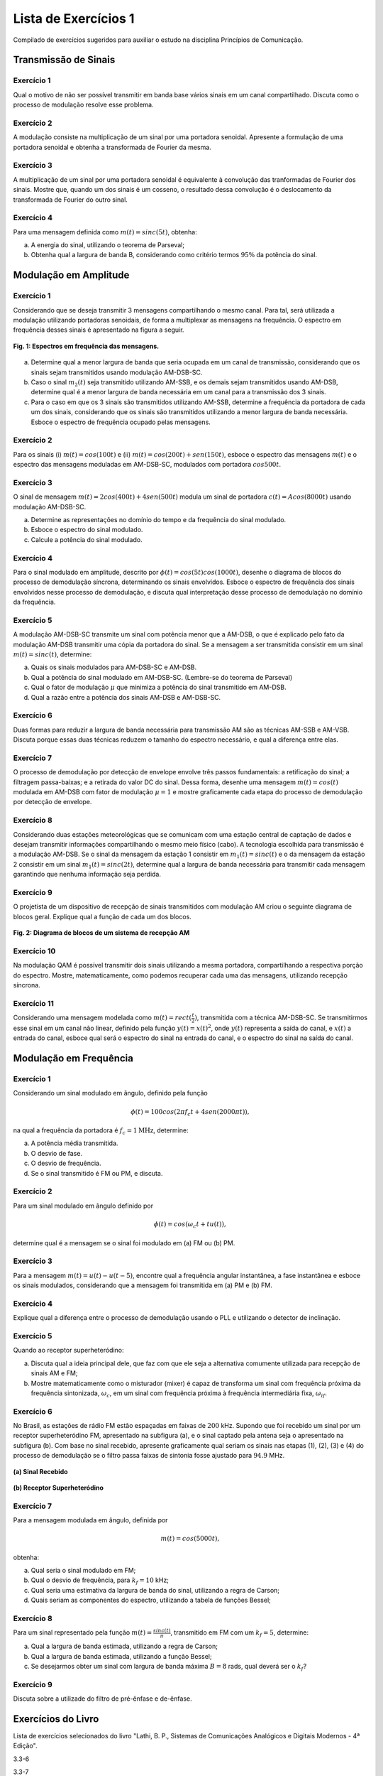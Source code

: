 =====================
Lista de Exercícios 1
=====================

Compilado de exercícios sugeridos para auxiliar o estudo na disciplina Princípios de Comunicação. 


Transmissão de Sinais
=====================

-----------
Exercício 1
-----------

Qual o motivo de não ser possível transmitir em banda base vários sinais em um canal compartilhado. Discuta como o processo de modulação resolve esse problema.

-----------
Exercício 2
-----------

A modulação consiste na multiplicação de um sinal por uma portadora senoidal. Apresente a formulação de uma portadora senoidal e obtenha a transformada de Fourier da mesma.

-----------
Exercício 3
-----------

A multiplicação de um sinal por uma portadora senoidal é equivalente à convolução das tranformadas de Fourier dos sinais. Mostre que, quando um dos sinais é um cosseno, o resultado dessa convolução é o deslocamento da transformada de Fourier do outro sinal. 

-----------
Exercício 4
-----------

Para uma mensagem definida como :math:`m(t)=sinc(5t)`, obtenha:

a) A energia do sinal, utilizando o teorema de Parseval;

b) Obtenha qual a largura de banda B, considerando como critério termos :math:`95\%` da potência do sinal.


Modulação em Amplitude
======================

-----------
Exercício 1
-----------

Considerando que se deseja transmitir 3 mensagens compartilhando o mesmo canal. Para tal, será utilizada a modulação utilizando portadoras senoidais, de forma a multiplexar as mensagens na frequência. O espectro em frequência desses sinais é apresentado na figura a seguir.

.. figure:: /figures/ExPcom1.png
	:figwidth: 100%
	:width: 70%
	:align: center
	
	**Fig. 1: Espectros em frequência das mensagens.**
	
a) Determine qual a menor largura de banda que seria ocupada em um canal de transmissão, considerando que os sinais sejam transmitidos usando modulação AM-DSB-SC.

b) Caso o sinal :math:`m_2(t)` seja transmitido utilizando AM-SSB, e os demais sejam transmitidos usando AM-DSB, determine qual é a menor largura de banda necessária em um canal para a transmissão dos 3 sinais. 

c) Para o caso em que os 3 sinais são transmitidos utilizando AM-SSB, determine a frequência da portadora de cada um dos sinais, considerando que os sinais são transmitidos utilizando a menor largura de banda necessária. Esboce o espectro de frequência ocupado pelas mensagens.

-----------
Exercício 2
-----------

Para os sinais (i) :math:`m(t)=cos(100t)` e (ii) :math:`m(t)= cos(200t)+ sen(150t)`, esboce o espectro das mensagens :math:`m(t)` e o espectro das mensagens moduladas em AM-DSB-SC, modulados com portadora :math:`cos 500 t`. 

-----------
Exercício 3
-----------

O sinal de mensagem :math:`m(t)=2cos(400t)+4sen(500t)` modula um sinal de portadora :math:`c(t)=A cos(8000t)` usando modulação AM-DSB-SC. 

a) Determine as representações no domínio do tempo e da frequência do sinal modulado.
b) Esboce o espectro do sinal modulado.
c) Calcule a potência do sinal modulado.

-----------
Exercício 4
-----------

Para o sinal modulado em amplitude, descrito por :math:`\phi(t)=cos(5t)cos(1000t)`, desenhe o diagrama de blocos do processo de demodulação síncrona, determinando os sinais envolvidos. Esboce o espectro de frequência dos sinais envolvidos nesse processo de demodulação, e discuta qual interpretação desse processo de demodulação no domínio da frequência.

-----------
Exercício 5
-----------

A modulação AM-DSB-SC transmite um sinal com potência menor que a AM-DSB, o que é explicado pelo fato da modulação AM-DSB transmitir uma cópia da portadora do sinal. Se a mensagem a ser transmitida consistir em um sinal :math:`m(t)=sinc(t)`, determine:

a) Quais os sinais modulados para AM-DSB-SC e AM-DSB.
b) Qual a potência do sinal modulado em AM-DSB-SC. (Lembre-se do teorema de Parseval)
c) Qual o fator de modulação :math:`\mu` que minimiza a potência do sinal transmitido em AM-DSB.
d) Qual a razão entre a potência dos sinais AM-DSB e AM-DSB-SC.

-----------
Exercício 6
-----------

Duas formas para reduzir a largura de banda necessária para transmissão AM são as técnicas AM-SSB e AM-VSB. Discuta porque essas duas técnicas reduzem o tamanho do espectro necessário, e qual a diferença entre elas. 

-----------
Exercício 7
-----------

O processo de demodulação por detecção de envelope envolve três passos fundamentais: a retificação do sinal; a filtragem passa-baixas; e a retirada do valor DC do sinal. Dessa forma, desenhe uma mensagem :math:`m(t)=cos(t)` modulada em AM-DSB com fator de modulação :math:`\mu=1` e mostre graficamente cada etapa do processo de demodulação por detecção de envelope.

-----------
Exercício 8
-----------

Considerando duas estações meteorológicas que se comunicam com uma estação central de captação de dados e desejam transmitir informações compartilhando o mesmo meio físico (cabo). A tecnologia escolhida para transmissão é a modulação AM-DSB. Se o sinal da mensagem da estação 1 consistir em :math:`m_1(t)=sinc(t)` e o da mensagem da estação 2 consistir em um sinal :math:`m_1(t)=sinc(2t)`, determine qual a largura de banda necessária para transmitir cada mensagem garantindo que nenhuma informação seja perdida.

-----------
Exercício 9
-----------

O projetista de um dispositivo de recepção de sinais transmitidos com modulação AM criou o seguinte diagrama de blocos geral. Explique qual a função de cada um dos blocos.

.. figure:: /figures/Recepcao.png
	:figwidth: 100%
	:width: 50%
	:align: center
	
	**Fig. 2: Diagrama de blocos de um sistema de recepção AM**

------------
Exercício 10
------------

Na modulação QAM é possível transmitir dois sinais utilizando a mesma portadora, compartilhando a respectiva porção do espectro. Mostre, matematicamente, como podemos recuperar cada uma das mensagens, utilizando recepção síncrona. 

------------
Exercício 11
------------

Considerando uma mensagem modelada como :math:`m(t)=rect(\frac{t}{2})`, transmitida com a técnica AM-DSB-SC. Se transmitirmos esse sinal em um canal não linear, definido pela função :math:`y(t)=x(t)^2`, onde :math:`y(t)` representa a saída do canal, e :math:`x(t)` a entrada do canal, esboce qual será o espectro do sinal na entrada do canal, e o espectro do sinal na saída do canal. 
	
Modulação em Frequência
=======================

-----------
Exercício 1
-----------

Considerando um sinal modulado em ângulo, definido pela função

.. math::
	\phi(t)=100cos(2\pi f_c t + 4sen(2000 \pi t)),
	
na qual a frequência da portadora é :math:`f_c=1 \text{MHz}`, determine:

a) A potência média transmitida.
b) O desvio de fase.
c) O desvio de frequência.
d) Se o sinal transmitido é FM ou PM, e discuta.

-----------
Exercício 2
-----------

Para um sinal modulado em ângulo definido por

.. math::
	\phi(t)=cos(\omega_c t + tu(t)),

determine qual é a mensagem se o sinal foi modulado em (a) FM ou (b) PM.

-----------
Exercício 3
-----------

Para a mensagem :math:`m(t)=u(t)-u(t-5)`, encontre qual a frequência angular instantânea, a fase instantânea e esboce os sinais modulados, considerando que a mensagem foi transmitida em (a) PM e (b) FM.

-----------
Exercício 4
-----------

Explique qual a diferença entre o processo de demodulação usando o PLL e utilizando o detector de inclinação.

-----------
Exercício 5
-----------

Quando ao receptor superheteródino:

a) Discuta qual a ideia principal dele, que faz com que ele seja a alternativa comumente utilizada para recepção de sinais AM e FM;

b) Mostre matematicamente como o misturador (mixer) é capaz de transforma um sinal com frequência próxima da frequência sintonizada, :math:`\omega_c`, em um sinal com frequência próxima à frequência intermediária fixa, :math:`\omega_{if}`.

-----------
Exercício 6 
-----------

No Brasil, as estações de rádio FM estão espaçadas em faixas de :math:`200` kHz. Supondo que foi recebido um sinal por um receptor superheteródino FM, apresentado na subfigura (a), e o sinal captado pela antena seja o apresentado na subfigura (b). Com base no sinal recebido, apresente graficamente qual seriam os sinais nas etapas (1), (2), (3) e (4) do processo de demodulação se o filtro passa faixas de sintonia fosse ajustado para :math:`94.9` MHz.

.. figure:: /figures/SinalRecebido.png
	:figwidth: 100%
	:width: 50%
	:align: center
	
	**(a) Sinal Recebido**
	
.. figure:: /figures/SuperHet.png
	:figwidth: 100%
	:width: 70%
	:align: center
	
	**(b) Receptor Superheteródino**

-----------
Exercício 7
-----------

Para a mensagem modulada em ângulo, definida por

.. math::
	m(t)=cos(5000t),

obtenha:

a) Qual seria o sinal modulado em FM;
b) Qual o desvio de frequência, para :math:`k_f=10` kHz;
c) Qual seria uma estimativa da largura de banda do sinal, utilizando a regra de Carson;
d) Quais seriam as componentes do espectro, utilizando a tabela de funções Bessel;

-----------
Exercício 8
-----------

Para um sinal representado pela função :math:`m(t)=\frac{sinc(t)}{\pi}`, transmitido em FM com um :math:`k_f=5`, determine:

a) Qual a largura de banda estimada, utilizando a regra de Carson;
b) Qual a largura de banda estimada, utilizando a função Bessel;
c) Se desejarmos obter um sinal com largura de banda máxima :math:`B=8` rad\s, qual deverá ser o :math:`k_f`?

-----------
Exercício 9
-----------

Discuta sobre a utilizade do filtro de pré-ênfase e de-ênfase.

Exercícios do Livro
===================

Lista de exercícios selecionados do livro "Lathi, B. P., Sistemas de Comunicações Analógicos e Digitais Modernos - 4ª Edição".

3.3-6

3.3-7

3.3-10

3.7-5

4.2-1

4.3-1

4.3-2

4.3-3 

4.3-4

4.3-8

4.4-2

5.1-2

5.2-1

5.2-2

5.2-5

5.4-1

5.4-2